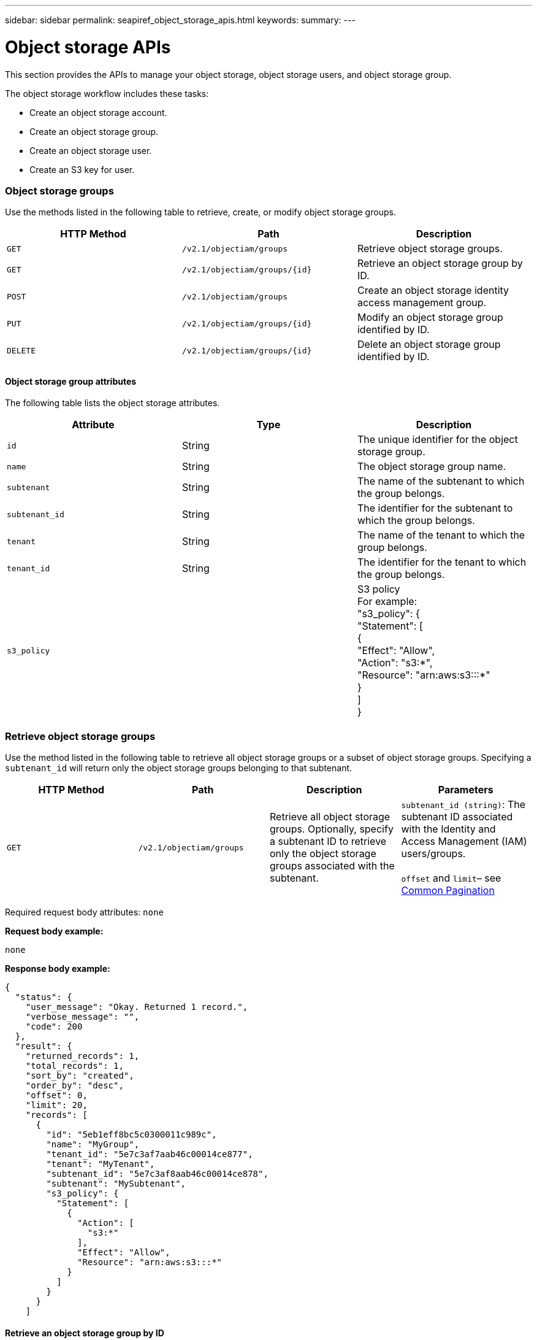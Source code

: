 ---
sidebar: sidebar
permalink: seapiref_object_storage_apis.html
keywords:
summary:
---

= Object storage APIs
:hardbreaks:
:nofooter:
:icons: font
:linkattrs:
:imagesdir: ./media/

//
// This file was created with NDAC Version 2.0 (August 17, 2020)
//
// 2020-10-19 09:25:09.772697
//

[.lead]
This section provides the APIs to manage your object storage, object storage users, and object storage group.

The object storage workflow includes these tasks:

* Create an object storage account.
* Create an object storage group.
* Create an object storage user.
* Create an S3 key for user.

=== Object storage groups

Use the methods listed in the following table to retrieve, create, or modify object storage groups.

|===
|HTTP Method |Path |Description

|`GET`
|`/v2.1/objectiam/groups`
|Retrieve object storage groups.
|`GET`
|`/v2.1/objectiam/groups/{id}`
|Retrieve an object storage group by ID.
|`POST`
|`/v2.1/objectiam/groups`
|Create an object storage identity access management group.
|`PUT`
|`/v2.1/objectiam/groups/{id}`
|Modify an object storage group identified by ID.
|`DELETE`
|`/v2.1/objectiam/groups/{id}`
|Delete an object storage group identified by ID.
|===

==== Object storage group attributes

The following table lists the object storage attributes.

|===
|Attribute |Type |Description

|`id`
|String
|The unique identifier for the object storage group.
|`name`
|String
|The object storage group name.
|`subtenant`
|String
|The name of the subtenant to which the group belongs.
|`subtenant_id`
|String
|The identifier for the subtenant to which the group belongs.
|`tenant`
|String
|The name of the tenant to which the group belongs.
|`tenant_id`
|String
|The identifier for the tenant to which the group belongs.
|`s3_policy`
|
|S3 policy
For example:
"s3_policy": {
    "Statement": [
      {
        "Effect": "Allow",
        "Action": "s3:*",
        "Resource": "arn:aws:s3:::*"
      }
    ]
  }
|===

=== Retrieve object storage groups

Use the method listed in the following table to retrieve all object storage groups or a subset of object storage groups. Specifying a `subtenant_id` will return only the object storage groups belonging to that subtenant.

|===
|HTTP Method |Path |Description |Parameters

|`GET`
|`/v2.1/objectiam/groups`
|Retrieve all object storage groups. Optionally, specify a subtenant ID to retrieve only the object storage groups associated with the subtenant.
|`subtenant_id (string)`: The subtenant ID associated with the Identity and Access Management (IAM) users/groups.

`offset` and `limit`– see link:seapiref_netapp_service_engine_rest_apis.html#pagination>[Common Pagination]
|===

Required request body attributes: `none`

*Request body example:*

....
none
....

*Response body example:*

....
{
  "status": {
    "user_message": "Okay. Returned 1 record.",
    "verbose_message": "",
    "code": 200
  },
  "result": {
    "returned_records": 1,
    "total_records": 1,
    "sort_by": "created",
    "order_by": "desc",
    "offset": 0,
    "limit": 20,
    "records": [
      {
        "id": "5eb1eff8bc5c0300011c989c",
        "name": "MyGroup",
        "tenant_id": "5e7c3af7aab46c00014ce877",
        "tenant": "MyTenant",
        "subtenant_id": "5e7c3af8aab46c00014ce878",
        "subtenant": "MySubtenant",
        "s3_policy": {
          "Statement": [
            {
              "Action": [
                "s3:*"
              ],
              "Effect": "Allow",
              "Resource": "arn:aws:s3:::*"
            }
          ]
        }
      }
    ]

....

==== Retrieve an object storage group by ID

Use the method listed in the following table to retrieve an object storage group by ID.

|===
|HTTP Method |Path |Description |Parameters

|`GET`
|`/v2.1/objectiam/groups/{id}`
|Retrieve an object storage group by ID.
|`id (string)`: The unique identifier of the object storage group.
|===

Required request body attributes: `none`

*Request body example:*

....
none
....

*Response body example:*

....
{
  "status": {
    "user_message": "Okay. Returned 1 record.",
    "verbose_message": "",
    "code": 200
  },
  "result": {
    "returned_records": 1,
    "records": [
      {
        "id": "5eb1eff8bc5c0300011c989c",
        "name": "MyGroup",
        "tenant_id": "5e7c3af7aab46c00014ce877",
        "tenant": "MyTenant",
        "subtenant_id": "5e7c3af8aab46c00014ce878",
        "subtenant": "MySubtenant",
        "s3_policy": {
          "Statement": [
            {
              "Action": [
                "s3:*"
              ],
              "Effect": "Allow",
              "Resource": "arn:aws:s3:::*"
            }
          ]
        }
      }
    ]
  }
....

==== Create an object storage group

Use the method listed in the following to create an object storage group.

|===
|HTTP Method |Path |Description |Parameters

|`POST`
|`/v2.1/objectiam/groups/`
|Create a new object storage group service to host object storage users.
|None
|===

Required request body attributes: `name`, `subtenant_id`, `s3Policy`

*Request body example:*

....
{
  "name": "MyNewGroup",
  "subtenant_id": "5e7c3af8aab46c00014ce878",
  "s3_policy": {
    "Statement": [
      {
        "Effect": "Allow",
        "Action": "s3:*",
        "Resource": "arn:aws:s3:::*"
      }
    ]
  }
}
....

*Response body example:*

....
{
  "status": {
    "user_message": "Okay. Accepted for processing.",
    "verbose_message": "",
    "code": 202
  },
  "result": {
    "returned_records": 1,
    "records": [
      {
        "id": "5ed5fa312c356a0001a73841",
        "action": "create",
        "job_summary": "Create request is successfully submitted",
        "created": "2020-06-02T07:05:21.130260774Z",
        "updated": "2020-06-02T07:05:21.130260774Z",
        "object_id": "5ed5fa312c356a0001a73840",
        "object_type": "sg_groups",
        "object_name": "MyNewGroup",
        "status": "pending",
        "status_detail": "",
        "last_error": "",
        "user_id": "5ec626c0f038943eb46b0af1",
        "job_tasks": null
      }
    ]
  }
}
....

==== Modify an object storage group

Use the method listed in the following table to modify an object storage group.

|===
|HTTP Method |Path |Description |Parameters

|`PUT`
|`/v2.1/objectiam/groups/{id}`
|Modify an object storage group.
|`id (string)`: The unique identifier of the object storage group.
|===

Required request body attributes: `name`, `subtenant_id`, `s3Policy`

*Request body example:*

....
{
  "s3_policy": {
    "Statement": [
        {
        "Action": [
            "s3:ListAllMyBuckets",
            "s3:ListBucket",
            "s3:ListBucketVersions",
            "s3:GetObject",
            "s3:GetObjectTagging",
            "s3:GetObjectVersion",
            "s3:GetObjectVersionTagging"
        ],
        "Effect": "Allow",
        "Resource": "arn:aws:s3:::*"
        }
    ]
  }
}
....

*Response body example:*

....
{
  "status": {
    "user_message": "Okay. Accepted for processing.",
    "verbose_message": "",
    "code": 202
  },
  "result": {
    "returned_records": 1,
    "records": [
      {
        "id": "5ed5fe822c356a0001a73859",
        "action": "update",
        "job_summary": "Update request is successfully submitted",
        "created": "2020-06-02T07:23:46.43550235Z",
        "updated": "2020-06-02T07:23:46.43550235Z",
        "object_id": "5ed5fa312c356a0001a73840",
        "object_type": "sg_groups",
        "object_name": "MyNewGroup",
        "status": "pending",
        "status_detail": "",
        "last_error": "",
        "user_id": "5ec626c0f038943eb46b0af1",
        "job_tasks": null
      }
    ]
  }
}
....

==== Delete an object storage group by ID

Use the method listed in the following table to delete an object storage group by ID.

|===
|HTTP Method |Path |Description |Parameters

|`Delete`
|`/v2.1/objectiam/groups/{id}`
|Delete an object storage group by ID.
|`id (string)`: The unique identifier of the object storage group.
|===

Required request body attributes: `none`

*Request body example:*

....
none
....

*Response body example:*

....
{
  "status": {
    "user_message": "Okay. Returned 1 record.",
    "verbose_message": "",
    "code": 200
  },
  "result": {
    "returned_records": 1,
    "records": [
      {
        "id": "5eb1eff8bc5c0300011c989c",
        "name": "MyGroup",
        "tenant_id": "5e7c3af7aab46c00014ce877",
        "tenant": "MyTenant",
        "subtenant_id": "5e7c3af8aab46c00014ce878",
        "subtenant": "MySubtenant",
        "s3_policy": {
          "Statement": [
            {
              "Action": [
                "s3:*"
              ],
              "Effect": "Allow",
              "Resource": "arn:aws:s3:::*"
            }
          ]
        }
      }
    ]
  }
....

=== Object storage users

Use the methods listed in the following table to perform the following tasks:

* Retrieve, create, or modify object storage users.
* Create S3 keys, retrieve S3 keys for a user, or retrieve keys by key ID.

|===
|HTTP Method |Path |Description

|`GET`
|`/v2.1/objectiam/users`
|Retrieve object storage users.
|`GET`
|`/v2.1/objectiam/users/{id}`
|Retrieve an object storage user by ID.
|`POST`
|`/v2.1/objectiam/users`
|Create an object storage user.
|`PUT`
|`/v2.1/objectiam/users/{id}`
|Modify an object storage user identified by ID.
|`DELETE`
|`/v2.1/objectiam/users/{id}`
|Delete an object storage user by ID.
|`GET`
|`/v2.1/objectiam/users/{user_id}/s3keys`
|Get all S3 keys mapped to a user.
|`POST`
|`/v2.1/objectiam/users/{user_id}/s3keys`
|Create S3 keys.
|`GET`
|`/v2.1/objectiam/users/{user_id}/s3keys/{key_id}`
|Get S3 keys by key ID.
|`DELETE`
|`/v2.1/objectiam/users/{user_id}/s3keys/{key_id}`
|Delete S3 keys by key ID.
|===

==== Object storage user attributes

The following table lists the object storage user attributes.

|===
|Attribute |Type |Description

|`id`
|String
|The unique identifier for the object storage user.
|`display_name`
|String
|The display name of the user.
|`subtenant`
|String
|The name of the subtenant to which the user belongs.
|`subtenant_id`
|String
|The identifier for the subtenant to which the user belongs.
|`tenant`
|String
|The name of the tenant to which the user belongs.
|`tenant_id`
|String
|The identifier for the tenant to which the user belongs.
|`objectiam_user_urn`
|String
|The URN.
|`sg_group_membership`
|String
|NetApp StorageGRID group memberships.
For example:
"sg_group_membership": [
"5d2fb0fb4f47df00015274e3"
]
|===

=== Retrieve object storage users

Use the method listed in the following table to retrieve all object storage users or a subset of object storage users. Specifying a `subtenant_id` will return only the object storage groups belonging to that subtenant.

|===
|HTTP Method |Path |Description |Parameters

|`GET`
|`/v2.1/objectiam/users`
|Retrieve all object storage users.
|`subtenant_id (string)`: The subtenant ID associated with the IAM users/groups.

`offset` and `limit` – see link:seapiref_netapp_service_engine_rest_apis.html#pagination>[Common Pagination]
|===

Required request body attributes: `none`

*Request body example:*

....
none
....

*Response body example:*

....
{
  "status": {
    "user_message": "Okay. Returned 1 record.",
    "verbose_message": "",
    "code": 200
  },
  "result": {
    "returned_records": 1,
    "total_records": 1,
    "sort_by": "created",
    "order_by": "desc",
    "offset": 0,
    "limit": 20,
    "records": [
      {
        "id": "5eb2212d1cbe3b000134762e",
        "display_name": "MyUser",
        "subtenant": "MySubtenant",
        "subtenant_id": "5e7c3af8aab46c00014ce878",
        "tenant_id": "5e7c3af7aab46c00014ce877",
        "tenant": "MyTenant",
        "objectiam_user_urn": "urn:sgws:identity::96465636379595351967:user/myuser",
        "sg_group_membership": [
          "5eb1eff8bc5c0300011c989c"
        ]
      }
    ]
  }
}
....

==== Retrieve an object storage user by ID

Use the method listed in the following table to retrieve an object storage use by ID.

|===
|HTTP Method |Path |Description |Parameters

|`GET`
|`/v2.1/objectiam/users{id}`
|Retrieve an object storage user by ID.
|`id`: The object storage account ID.
|===

Required request body attributes: `none`

*Request body example:*

....
none
....

*Response body example:*

....
{
  "status": {
    "user_message": "Okay. Returned 1 record.",
    "verbose_message": "",
    "code": 200
  },
  "result": {
    "returned_records": 1,
    "records": [
      {
        "id": "5eb2212d1cbe3b000134762e",
        "display_name": "MyUser",
        "subtenant": "MySubtenant",
        "subtenant_id": "5e7c3af8aab46c00014ce878",
        "tenant_id": "5e7c3af7aab46c00014ce877",
        "tenant": "MyTenant",
        "objectiam_user_urn": "urn:sgws:identity::96465636379595351967:user/myuser",
        "sg_group_membership": [
          "5eb1eff8bc5c0300011c989c"
        ]
      }
    ]
  }
}
....

==== Create an object storage user

Use the method listed in the following table to create an object storage user.

|===
|HTTP Method |Path |Description |Parameters

|`POST`
|`/v2.1/objectiam/users`
|Create a new object storage user.
|None
|===

Required request body attributes: `display_name`, `subtenant_id`, `sg_group_membership`

*Request body example:*

....
{
  "display_name": "MyUserName",
  "subtenant_id": "5e7c3af8aab46c00014ce878",
  "sg_group_membership": [
    "5ed5fa312c356a0001a73840"
  ]
}
....

*Response body example:*

....
{
  "status": {
    "user_message": "Okay. Accepted for processing.",
    "verbose_message": "",
    "code": 202
  },
  "result": {
    "returned_records": 1,
    "records": [
      {
        "id": "5ed603712c356a0001a7386c",
        "action": "create",
        "job_summary": "Activate request is successfully submitted",
        "created": "2020-06-02T07:44:49.647815816Z",
        "updated": "2020-06-02T07:44:49.647815816Z",
        "object_id": "5ed603712c356a0001a7386d",
        "object_type": "sg_users",
        "object_name": "MyUserName",
        "status": "pending",
        "status_detail": "",
        "last_error": "",
        "user_id": "5ec626c0f038943eb46b0af1",
        "job_tasks": null
      }
    ]
  }
}
....

==== Modify an object storage user

Use the method listed in the following table to modify an object storage user.

|===
|HTTP Method |Path |Description |Parameters

|`PUT`
|`/v2.1/objectiam/users/{id}`
|Modify an object storage user identified by ID.
|`id`: The object storage user ID.
|===

Required request body attributes: `display_name`, `subtenant_id`, `sg_group_membership`

*Request body example:*

....
{
  "display_name": "MyModifiedObjectStorageUser",
  "subtenant_id": "5e57a465896bd80001dd4961",
  "sg_group_membership": [
    "5e60754f9b64790001fe937b"
  ]
}
....

*Response body example:*

....
{
  "status": {
    "user_message": "Okay. Accepted for processing.",
    "verbose_message": "",
    "code": 202
  },
  "result": {
    "returned_records": 1,
    "records": [
      {
        "id": "5ed604002c356a0001a73880",
        "action": "update",
        "job_summary": "Update request is successfully submitted",
        "created": "2020-06-02T07:47:12.205889873Z",
        "updated": "2020-06-02T07:47:12.205889873Z",
        "object_id": "5ed603712c356a0001a7386d",
        "object_type": "sg_users",
        "object_name": "MyUserName",
        "status": "pending",
        "status_detail": "",
        "last_error": "",
        "user_id": "5ec626c0f038943eb46b0af1",
        "job_tasks": null
      }
    ]
  }
}
....

==== Map all S3 keys to an object storage user

Use the method listed in the following table to map all S3 keys to an object storage user.

|===
|HTTP Method |Path |Description |Parameters

|`GET`
|`/v2.1/objectiam/users/{user_id}/s3keys`
|Create an S3 key for an object storage user.
|`user_id (string)`: The object storage user identifier.
|===

Required request body attributes: `none`

*Request body example:*


....
none
....

*Response body example:*

....
{
  "status": {
    "user_message": "Okay. Returned 1 record.",
    "verbose_message": "",
    "code": 200
  },
  "result": {
    "returned_records": 1,
    "records": [
      {
        "id": "5e66de2509a74c0001b895e7",
        "display_name": "****************HNDE",
        "subtenant_id": "5e57a465896bd80001dd4961",
        "subtenant": "BProject",
        "objectiam_user_id": "5e66c77809a74c0001b89598",
        "objectiam_user": "MyNewObjectStorageUser",
        "objectiam_user_urn": "urn:sgws:identity::09936502886898621050:user/mynewobjectstorageuser",
        "expires": "2020-04-07T10:40:52Z"
      }
    ]
....

==== Create an S3 key for an object storage user

Use the method listed in the following to create an S3 key for an object storage user.

|===
|HTTP Method |Path |Description |Parameters

|`POST`
|`/v2.1/objectiam/users/{user_id}/s3keys`
|Create an S3 key for an object storage user.
|`user_id (string)`: The object storage user identifier.
|===

Required request body attributes: `expires` (string)

[NOTE]
The key expiry date/time is set in UTC—it must be set in the future.

*Request body example:*

....
{
  "expires": "2020-04-07T10:40:52Z"
}
....

*Response body example:*

....
  "status": {
    "user_message": "Okay. Returned 1 record.",
    "verbose_message": "",
    "code": 200
  },
  "result": {
    "total_records": 1,
    "records": [
      {
        "id": "5e66de2509a74c0001b895e7",
        "display_name": "****************HNDE",
        "subtenant_id": "5e57a465896bd80001dd4961",
        "subtenant": "BProject",
        "objectiam_user_id": "5e66c77809a74c0001b89598",
        "objectiam_user": "MyNewObjectStorageUser",
        "objectiam_user_urn": "urn:sgws:identity::09936502886898621050:user/mynewobjectstorageuser",
        "expires": "2020-04-07T10:40:52Z",
        "access_key": "PL86KPEBN6XT4T7UHNDE",
        "secret_key": "FlD/YWAM7JMr9gG8pumU8dzvcTLMzLYtUe2lNzcA"
      }
    ]
  }
}
....

==== Get S3 keys for an object storage user by key ID

Use the method listed in the following table to get S3 keys for an object storage user by key ID.

|===
|HTTP Method |Path |Description |Parameters

|`GET`
|`/v2.1/objectiam/users/{user_id}/s3keys/{key_id}`
|Get S3 keys by key ID.
a|* `user_id (string)`: The object storage user ID. For example: 5e66c77809a74c0001b89598
* `key_id (string)`: S3 key For example: 5e66de2509a74c0001b895e7
|===

Required request body attributes: `none`

*Request body example:*

....
none
....

*Response body example:*

....
{
  "status": {
    "user_message": "Okay. Returned 1 record.",
    "verbose_message": "",
    "code": 200
  },
  "result": {
    "returned_records": 1,
    "records": [
      {
        "id": "5ecc7bb9b5d2730001f798fb",
        "display_name": "****************XCXD",
        "subtenant_id": "5e7c3af8aab46c00014ce878",
        "subtenant": "MySubtenant",
        "objectiam_user_id": "5eb2212d1cbe3b000134762e",
        "objectiam_user": "MyUser",
        "objectiam_user_urn": "urn:sgws:identity::96465636379595351967:user/myuser",
        "expires": "2020-05-27T00:00:00Z"
      }
    ]
  }
}
....

==== Delete an S3 key by key ID

Use the method listed in the following table to delete an S3 key by key ID.

|===
|HTTP Method |Path |Description |Parameters

|`Delete`
|`/v2.1/objectiam/users/{user_id}/s3keys/{key_id}`
|Delete S3 key by key ID.
a|* `user_id (string)`: The object storage user ID.
For example: 5e66c77809a74c0001b89598

* `key_id (string)`: S3 key For example: 5e66de2509a74c0001b895e7
|===

Required request body attributes: `none`

*Request body example:*

....
none
....

*Response body example:*

....
No content to return for succesful execution
....

=== Object storage accounts

Use the methods listed in the following table to perform the following tasks:

* Retrieve, activate, or modify object storage accounts.
* Create S3 buckets.

|===
|HTTP Method |Path |Description

|`GET`
|`/v2.1/objectstorage/accounts`
|Retrieve object storage accounts.
|`GET`
|`/v2.1/objectstorage/accounts/{id}`
|Retrieve an object storage account by ID.
|`POST`
|`/v2.1/objectstorage/accounts`
|Create an object storage account.
|`PUT`
|`/v2.1/objectstorage/accounts/{id}`
|Modify an object storage account identified by ID.
|`DELETE`
|`/v2.1/objectstorage/accounts/{id}`
|Modify an object storage account identified by ID.
|`GET`
|`/v2.1/objectstorage/buckets`
|Get S3 buckets.
|`POST`
|`/v2.1/objectstorage/buckets`
|Create S3 buckets.
|===

==== Object storage account attributes

The following table lists the object storage account attributes.

|===
|Attribute |Type |Description

|`id`
|String
|The unique identifier of the object storage user.
|`subtenant_id`
|String
|The identifier of the instance of a subtenant object.
|`quota_gb`
|Integer
|The size of the share or disk.
|===

=== Retrieve all object storage accounts

Use the method listed in the following table to retrieve all object storage accounts or a subset of object storage accounts.

|===
|HTTP Method |Path |Description |Parameters

|`GET`
|`/v2.1/objectstorage/accounts`
|Retrieve all object storage users.
|`offset` and `limit`– .
see link:seapiref_netapp_service_engine_rest_apis.html#pagination>[Common Pagination]
|===

Required request body attributes: `none`

*Request body example:*

....
none
....

*Response body example*

....
{
  "status": {
    "user_message": "Okay. Returned 1 record.",
    "verbose_message": "",
    "code": 200
  },
  "result": {
    "returned_records": 1,
    "total_records": 19,
    "sort_by": "created",
    "order_by": "desc",
    "offset": 3,
    "limit": 1,
    "records": [
      {
        "id": "5ec6119e6344d000014cdc41",
        "name": "MyTenant - MySubtenant",
        "subtenant": " MySubtenant",
        "subtenant_id": "5ea8c5e083a9f80001b9d705",
        "tenant": "E- MyTenant",
        "tenant_id": "5d914499869caefed0f39eee",
        "sg_account_id": "29420999312809208626",
        "quota_gb": 100,
        "sg_instance_name": "NSE StorageGRID Dev1",
        "sg_instance_id": "5e3ba2840271823644cb8ab6"
      }
    ]
  }
}
....

==== Retrieve an object storage account by ID

Use the method listed in the following table to retrieve an object storage account by ID.

|===
|HTTP Method |Path |Description |Parameters

|`GET`
|`/v2.1/objectstorage/accounts/{id}`
|Retrieve an object storage account by ID.
|`id`: The object storage account ID.
|===

Required request body attributes: `none`

*Request body example:*

....
none
....

*Response body example:*

....
{
  "status": {
    "user_message": "Okay. Returned 1 record.",
    "verbose_message": "",
    "code": 200
  },
  "result": {
    "returned_records": 1,
    "records": [
      {
        "id": "5ec6119e6344d000014cdc41",
        "name": "MyTenant - MySubtennant",
        "subtenant": " MySubtennant",
        "subtenant_id": "5ea8c5e083a9f80001b9d705",
        "tenant": " MyTenant",
        "tenant_id": "5d914499869caefed0f39eee",
        "sg_account_id": "29420999312809208626",
        "quota_gb": 100,
        "sg_instance_name": "NSE StorageGRID Dev1",
        "sg_instance_id": "5e3ba2840271823644cb8ab6"
      }
    ]
  }
....

==== Activate an object storage account

Use the method listed in the following table to activate an object storage account.

|===
|HTTP Method |Path |Description |Parameters

|`POST`
|`/v2.1/objectstorage/accounts`
|Activate an object storage service.
|None
|===

Required request body attributes: `subtenant_id, quota_gb`

*Request body example:*

....
{
  "subtenant_id": "5ecefbbef418b40001f20bd6",
  "quota_gb": 20
}
....

*Response body example:*

....
{
  "status": {
    "user_message": "Okay. Accepted for processing.",
    "verbose_message": "",
    "code": 202
  },
  "result": {
    "returned_records": 1,
    "records": [
      {
        "id": "5ed608542c356a0001a73893",
        "action": "create",
        "job_summary": "Activate request for Sub Tenant MyNewSubtenant is successfully submitted",
        "created": "2020-06-02T08:05:40.017362022Z",
        "updated": "2020-06-02T08:05:40.017362022Z",
        "object_id": "5ed608542c356a0001a73894",
        "object_type": "sg_accounts",
        "object_name": "MyTenant - MyNewSubtenant",
        "status": "pending",
        "status_detail": "",
        "last_error": "",
        "user_id": "5ec626c0f038943eb46b0af1",
        "job_tasks": null
      }
    ]
  }
}
....

==== Modify an object storage account

Use the method listed in the following table to modify an object storage account.

|===
|HTTP Method |Path |Description |Parameters

|`PUT`
|`/v2.1/objectstorage/accounts/{id}`
|Modify an object storage service (such as, change the quota).
|`id (string)`: The object storage account ID.
|===

Required request body attributes: `name`, `subtenant_id`, `quota_gb`

*Request body example:*

....
{
  "name": "MyTenant - MyNewSubtenant",
  "subtenant_id": "5ecefbbef418b40001f20bd6",
  "quota_gb": 30
}
....

*Response body example:*

....
{
  "status": {
    "user_message": "Okay. Accepted for processing.",
    "verbose_message": "",
    "code": 202
  },
  "result": {
    "returned_records": 1,
    "records": [
      {
        "id": "5ed609162c356a0001a73899",
        "action": "update",
        "job_summary": "Update request is successfully submitted",
        "created": "2020-06-02T08:08:54.841652098Z",
        "updated": "2020-06-02T08:08:54.841652098Z",
        "object_id": "5ed608542c356a0001a73894",
        "object_type": "sg_accounts",
        "object_name": "MyTenant - MyNewSubtenant",
        "status": "pending",
        "status_detail": "",
        "last_error": "",
        "user_id": "5ec626c0f038943eb46b0af1",
        "job_tasks": null
      }
    ]
  }
}
....

==== Delete an object storage account

Before you can delete an object storage account, you must first delete all associated groups, users, and buckets. Use the method listed in the following table to delete an object storage account.

[NOTE]
Use your S3 compatible utility to delete buckets. It is not possible to delete buckets from NetApp Service Engine.

|===
|HTTP Method |Path |Description |Parameters

|`Delete`
|`/v2.1/objectstorage/accounts/{id}`
|Delete an object storage account.
|`id (string)`: The object storage account ID.
|===

Required request body attributes: `none`

*Request body example:*

....
{
  "name": "MyTenant - MyNewSubtenant",
  "subtenant_id": "5ecefbbef418b40001f20bd6",
  "quota_gb": 30
}
....

*Response body example:*

....
{
  "status": {
    "user_message": "string",
    "verbose_message": "string",
    "code": "string"
  },
  "result": {
    "returned_records": 1,
    "records": [
      {
        "id": "5d2fb0fb4f47df00015274e3",
        "action": "string",
        "object_id": "5d2fb0fb4f47df00015274e3",
        "object_type": "string",
        "status": "string",
        "status_detail": "string",
        "last_error": "string",
        "user_id": "5d2fb0fb4f47df00015274e3",
        "link": "string"
      }
    ]
  }
}
....

=== Object storage buckets

Use the APIs in the following table to create and retrieve object storage buckets.

|===
|HTTP Method |Path |Description

|`GET`
|`/v2.1/objectstorage/buckets`
|Retrieve object storage buckets.
|`POST`
|`/v2.1/objectstorage/buckets`
|Create an object storage bucket.
|===

==== Object storage bucket attributes

The following table lists the object storage bucket attributes.

|===
|Attribute |Type |Description

|`id`
|String
|The unique identifier for the object storage user.
|`Name`
|String
|The bucket name.
|`subtenant_id`
|String
|The identifier of the subtenant to which the bucket belongs.
|===

==== Retrieve S3 buckets

Use the method listed in the following table to retrieve S3 buckets.

|===
|HTTP Method |Path |Description |Parameters

|`GET`
|`/v2.1/objectstorage/buckets`
|Retrieve S3 buckets.
|`Subtenant_id`: The subtenant that owns the bucket.
|===

Required request body attributes: `none`

*Request body example:*

....
none
....

*Response body example:*

....
{
  "status": {
    "user_message": "Okay. Returned 1 record.",
    "verbose_message": "",
    "code": 200
  },
  "result": {
    "returned_records": 1,
    "records": [
      {
        "creationTime": "2020-06-02T08:13:25.695Z",
        "name": "mybucket"
      }
    ]
  }
}
....

==== Create S3 buckets

Use the method listed in the following table to create an S3 bucket.

[NOTE]
Before you can create a bucket, an object storage account for the subtenant must exist.

|===
|HTTP Method |Path |Description |Parameters

|`POST`
|`/v2.1/objectstorage/buckets`
|Create an S3 bucket.
|None
|===

Required request body attributes:

* `name` (string): S3 bucket name (lowercase or numeric characters only)
* `subtenant_id` (string): ID of the subtenant to which the S3 bucket belongs

*Request body example:*

....
{
  "name": "mybucket",
  "subtenant_id": "5ecefbbef418b40001f20bd6"
}
....

*Response body example:*

....
{
  "status": {
    "user_message": "Okay. Accepted for processing.",
    "verbose_message": "",
    "code": 202
  },
  "result": {
    "returned_records": 1,
    "records": [
      {
        "id": "5ed60a232c356a0001a7389e",
        "action": "create",
        "job_summary": "Create request is successfully submitted",
        "created": "2020-06-02T08:13:23.105015108Z",
        "updated": "2020-06-02T08:13:23.105015108Z",
        "object_id": "5ed60a232c356a0001a7389f",
        "object_type": "sg_buckets",
        "object_name": "mybucket",
        "status": "pending",
        "status_detail": "",
        "last_error": "",
        "user_id": "5ec626c0f038943eb46b0af1",
        "job_tasks": null
      }
    ]
  }
}
....
